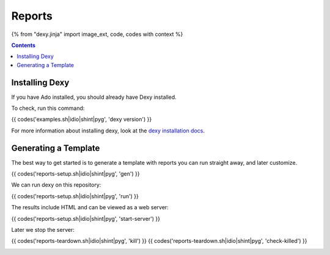 Reports
=======

{% from "dexy.jinja" import image_ext, code, codes with context %}

.. contents:: Contents
    :local:

Installing Dexy
---------------

If you have Ado installed, you should already have Dexy installed.

To check, run this command:

{{ codes('examples.sh|idio|shint|pyg', 'dexy version') }}

For more information about installing dexy, look at the `dexy installation docs
<http://www.dexy.it/guide/installing-dexy.html>`__.

Generating a Template
---------------------

The best way to get started is to generate a template with reports you can run
straight away, and later customize.

{{ codes('reports-setup.sh|idio|shint|pyg', 'gen') }}

We can run dexy on this repository:

{{ codes('reports-setup.sh|idio|shint|pyg', 'run') }}

The results include HTML and can be viewed as a web server:

{{ codes('reports-setup.sh|idio|shint|pyg', 'start-server') }}

Later we stop the server:

{{ codes('reports-teardown.sh|idio|shint|pyg', 'kill') }}
{{ codes('reports-teardown.sh|idio|shint|pyg', 'check-killed') }}

.. image:: dexy-serve-index.{{ image_ext }}
